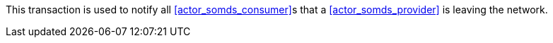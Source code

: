 // DEV-34 Transaction Summary

This transaction is used to notify all <<actor_somds_consumer>>s that a <<actor_somds_provider>> is leaving the network.
